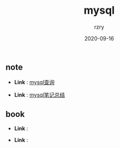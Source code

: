 #+TITLE:     mysql
#+AUTHOR:    rzry
#+EMAIL:     rzry36008@ccie.lol
#+DATE:      2020-09-16
#+LANGUAGE:  en

** note
  -  *Link* : [[file:note/32_Mysql查询笔记.org][mysql查询]]

  -  *Link* : [[file:note/12_Mysql笔记.org][mysql笔记总结]]
** book
  -  *Link* :

  -  *Link* :
